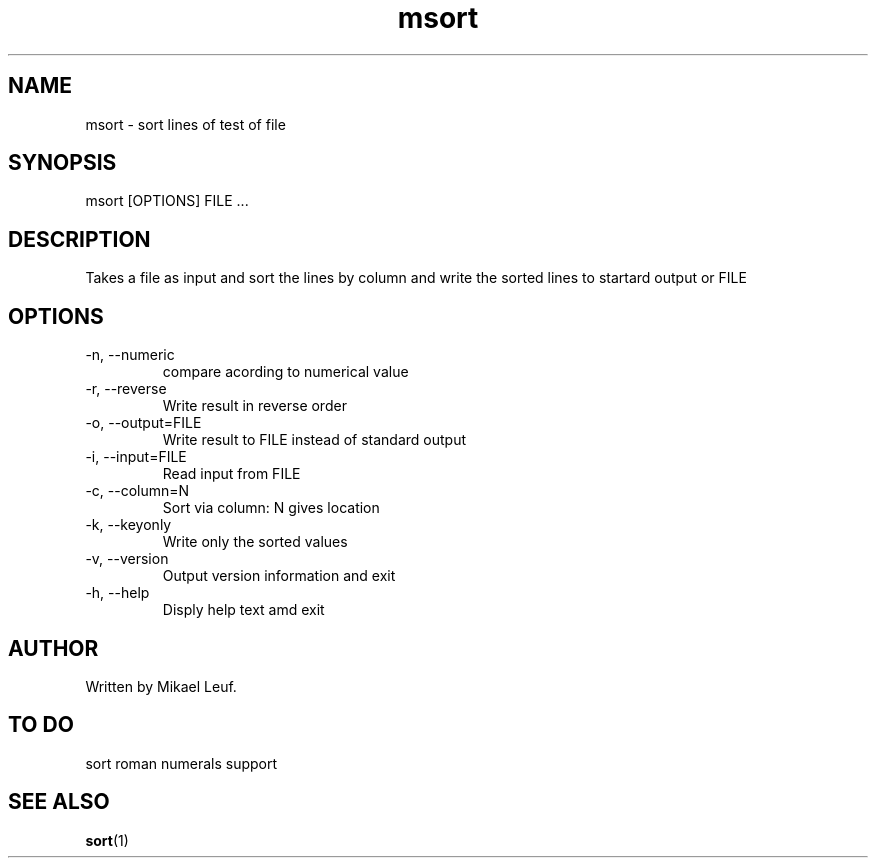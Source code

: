 ./" Manpage for msort.
./" Contact xxx 
.TH msort 1 "15 Aug 2020" "1.0" "msort man page"
.SH NAME
msort \- sort lines of test of file
.SH SYNOPSIS
msort [OPTIONS] FILE ...

.SH DESCRIPTION
Takes a file as input and sort the lines by column and write the sorted lines to startard output or FILE

.SH OPTIONS
.B 
.IP "-n, --numeric"
compare acording to numerical value
.B
.IP "-r, --reverse"
Write result in reverse order
.B
.IP "-o, --output=FILE"
Write result to FILE instead of standard output
.B
.IP "-i, --input=FILE"
Read input from FILE
.B
.IP "-c, --column=N"
Sort via column: N gives location
.B
.IP "-k, --keyonly"
Write only the sorted values
.B
.IP "-v, --version"
Output version information and exit
.B
.IP "-h, --help"
Disply help text amd exit

.SH AUTHOR
Written by Mikael Leuf.

.SH TO DO
sort roman numerals support

.SH SEE ALSO
.BR sort (1)
